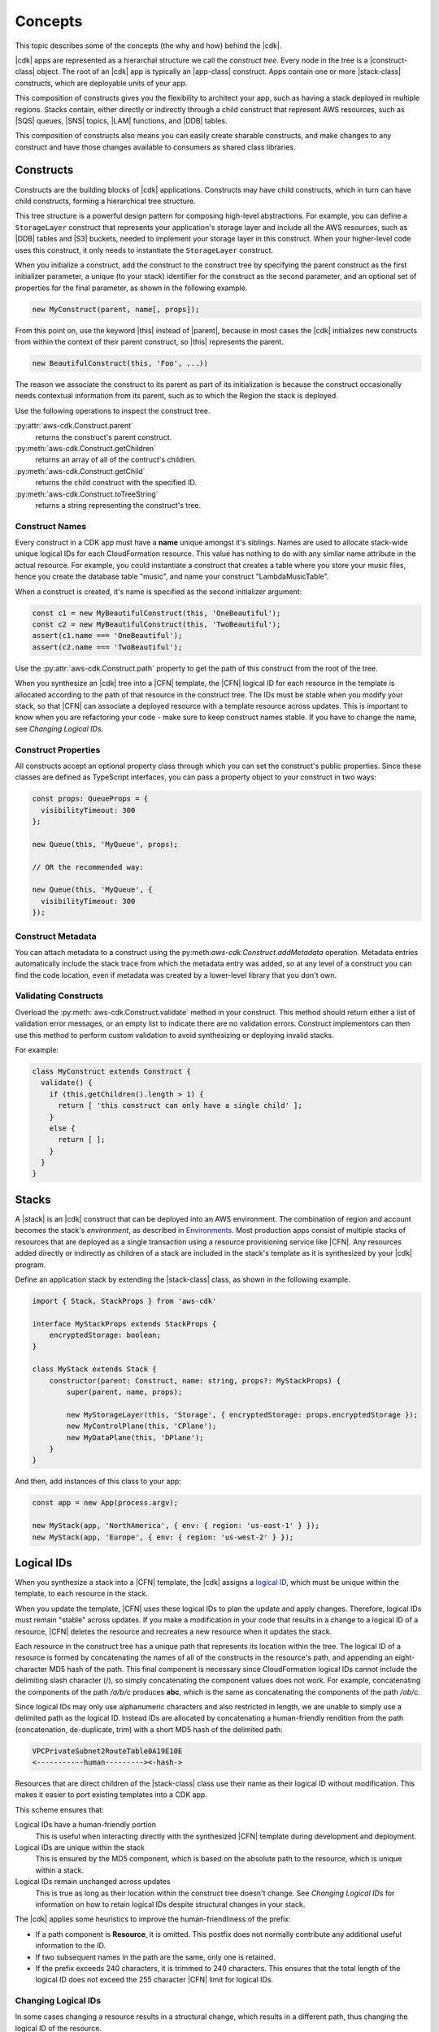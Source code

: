 .. Copyright 2010-2018 Amazon.com, Inc. or its affiliates. All Rights Reserved.

   This work is licensed under a Creative Commons Attribution-NonCommercial-ShareAlike 4.0
   International License (the "License"). You may not use this file except in compliance with the
   License. A copy of the License is located at http://creativecommons.org/licenses/by-nc-sa/4.0/.

   This file is distributed on an "AS IS" BASIS, WITHOUT WARRANTIES OR CONDITIONS OF ANY KIND,
   either express or implied. See the License for the specific language governing permissions and
   limitations under the License.

.. _concepts:

########
Concepts
########

This topic describes some of the concepts (the why and how)
behind the |cdk|.

|cdk| apps are represented as a hierarchal structure we call the *construct
tree*. Every node in the tree is a |construct-class| object. The
root of an |cdk| app is typically an |app-class| construct. Apps
contain one or more |stack-class| constructs, which are deployable
units of your app.

This composition of constructs gives you the flexibility to architect your app, such as
having a stack deployed in multiple regions. Stacks contain, either directly or
indirectly through a child construct that represent AWS resources, such as |SQS|
queues, |SNS| topics, |LAM| functions, and |DDB| tables.

This composition of constructs also means you can easily create sharable constructs,
and make changes to any construct and have those changes available to consumers
as shared class libraries.

.. _constructs:

Constructs
==========

Constructs are the building blocks of |cdk| applications. Constructs may have
child constructs, which in turn can have child constructs, forming a
hierarchical tree structure.

This tree structure is a powerful design pattern for composing high-level
abstractions. For example, you can define a ``StorageLayer`` construct that
represents your application's storage layer and include all the AWS resources,
such as |DDB| tables and |S3| buckets, needed to implement your storage layer in
this construct. When your higher-level code uses this construct, it only needs
to instantiate the ``StorageLayer`` construct.

When you initialize a construct,
add the construct to the construct tree by specifying the parent construct as the first initializer parameter,
a unique (to your stack) identifier for the construct as the second parameter,
and an optional set of properties for the final parameter,
as shown in the following example.

.. code-block:: js

   new MyConstruct(parent, name[, props]);

From this point on, use the keyword |this| instead of |parent|,
because in most cases the |cdk| initializes new
constructs from within the context of their parent construct,
so |this| represents the parent.

.. code-block:: js

   new BeautifulConstruct(this, 'Foo', ...))

The reason we associate the construct to its parent as part of its
initialization is because the construct occasionally needs contextual
information from its parent, such as to which the Region the stack is deployed.

Use the following operations to inspect the construct tree.

:py:attr:`aws-cdk.Construct.parent`
   returns the construct's parent construct.

:py:meth:`aws-cdk.Construct.getChildren`
   returns an array of all of the contruct's children.

:py:meth:`aws-cdk.Construct.getChild`
   returns the child construct with the specified ID.

:py:meth:`aws-cdk.Construct.toTreeString`
   returns a string representing the construct's tree.

.. _construct_names:

Construct Names
---------------

Every construct in a CDK app must have a **name** unique amongst it's siblings. Names
are used to allocate stack-wide unique logical IDs for each CloudFormation
resource.
This value has nothing to do with any similar name attribute in the actual resource.
For example, you could instantiate a construct that creates a table where you store your music files,
hence you create the database table "music",
and name your construct "LambdaMusicTable".

When a construct is created, it's name is specified as the second
initializer argument:

.. code-block:: js

   const c1 = new MyBeautifulConstruct(this, 'OneBeautiful');
   const c2 = new MyBeautifulConstruct(this, 'TwoBeautiful');
   assert(c1.name === 'OneBeautiful');
   assert(c2.name === 'TwoBeautiful');

Use the :py:attr:`aws-cdk.Construct.path` property to get the path of this
construct from the root of the tree.

When you synthesize an |cdk| tree into a |CFN| template, the |CFN| logical ID
for each resource in the template is allocated according to the path of that
resource in the construct tree. The IDs must be stable when you modify your
stack, so that |CFN| can associate a deployed resource with a template resource
across updates. This is important to know when you are refactoring your code -
make sure to keep construct names stable.
If you have to change the name, see
*Changing Logical IDs*.

.. _construct_properties:

Construct Properties
--------------------

All constructs accept an optional property class through which you can set the construct's public properties.
Since these classes are defined as TypeScript interfaces, you can pass a property object to your construct
in two ways:

.. code-block:: js

   const props: QueueProps = {
     visibilityTimeout: 300
   };

   new Queue(this, 'MyQueue', props);

   // OR the recommended way:

   new Queue(this, 'MyQueue', {
     visibilityTimeout: 300
   });

.. _construct_metadata:

Construct Metadata
------------------

You can attach metadata to a construct using the
py:meth:`aws-cdk.Construct.addMetadata` operation. Metadata entries
automatically include the stack trace from which the metadata entry was added,
so at any level of a construct you can find the code location, even if metadata
was created by a lower-level library that you don't own.

.. _construct_validation:

Validating Constructs
---------------------

Overload the :py:meth:`aws-cdk.Construct.validate` method in your construct.
This method should return either a list of validation error messages,
or an empty list to indicate there are no validation errors.
Construct implementors can then use this method to perform custom
validation to avoid synthesizing or deploying invalid stacks.

For example:

.. code-block:: js

    class MyConstruct extends Construct {
      validate() {
        if (this.getChildren().length > 1) {
          return [ 'this construct can only have a single child' ];
        }
        else {
          return [ ];
        }
      }
    }

.. _stacks:

Stacks
======

A |stack| is an |cdk| construct that can be deployed into an AWS environment.
The combination of region and account becomes the stack's *environment*, as
described in `Environments`_. Most production apps consist of multiple stacks of
resources that are deployed as a single transaction using a resource
provisioning service like |CFN|. Any resources added directly or indirectly as
children of a stack are included in the stack's template as it is synthesized by
your |cdk| program.

Define an application stack by extending the |stack-class| class, as
shown in the following example.

.. code-block:: js

   import { Stack, StackProps } from 'aws-cdk'

   interface MyStackProps extends StackProps {
       encryptedStorage: boolean;
   }

   class MyStack extends Stack {
       constructor(parent: Construct, name: string, props?: MyStackProps) {
           super(parent, name, props);

           new MyStorageLayer(this, 'Storage', { encryptedStorage: props.encryptedStorage });
           new MyControlPlane(this, 'CPlane');
           new MyDataPlane(this, 'DPlane');
       }
   }

And then, add instances of this class to your app:

.. code-block:: js

    const app = new App(process.argv);

    new MyStack(app, 'NorthAmerica', { env: { region: 'us-east-1' } });
    new MyStack(app, 'Europe', { env: { region: 'us-west-2' } });

.. _logical_ids:

Logical IDs
===========

When you synthesize a stack into a |CFN| template,
the |cdk| assigns a
`logical ID <https://docs.aws.amazon.com/AWSCloudFormation/latest/UserGuide/resources-section-structure.html>`_,
which must be unique within the template,
to each resource in the stack.

When you update the template, |CFN| uses these logical IDs to plan the update
and apply changes. Therefore, logical IDs must remain "stable" across updates.
If you make a modification in your code that results in a change to a logical ID
of a resource, |CFN| deletes the resource and recreates a new resource when it
updates the stack.

Each resource in the construct tree has a unique path that represents its
location within the tree. The logical ID of a resource is formed by
concatenating the names of all of the constructs in the resource's path, and
appending an eight-character MD5 hash of the path. This final component is
necessary since CloudFormation logical IDs cannot include the delimiting slash
character (/), so simply concatenating the component values does not work. For
example, concatenating the components of the path */a/b/c* produces **abc**,
which is the same as concatenating the components of the path */ab/c*.

Since logical IDs may only use alphanumeric characters and also restricted in
length, we are unable to simply use a delimited path as the logical ID. Instead
IDs are allocated by concatenating a human-friendly rendition from the path
(concatenation, de-duplicate, trim) with a short MD5 hash of the delimited path:

.. code-block:: text

    VPCPrivateSubnet2RouteTable0A19E10E
    <-----------human---------><-hash->

Resources that are direct children of the |stack-class| class use
their name as their logical ID without modification. This makes it easier to
port existing templates into a CDK app.

This scheme ensures that:

Logical IDs have a human-friendly portion
   This is useful when interacting directly with the synthesized |CFN|
   template during development and deployment.

Logical IDs are unique within the stack
   This is ensured by the MD5 component,
   which is based on the absolute path to the resource,
   which is unique within a stack.

Logical IDs remain unchanged across updates
   This is true as long as their location within the construct tree doesn't change.
   See
   *Changing Logical IDs*
   for information on how to retain
   logical IDs despite structural changes in your stack.

The |cdk| applies some heuristics to improve the human-friendliness of the prefix:

- If a path component is **Resource**, it is omitted.
  This postfix does not normally contribute any additional useful information to the ID.
- If two subsequent names in the path are the same, only one is retained.
- If the prefix exceeds 240 characters, it is trimmed to 240 characters.
  This ensures that the total length of the logical ID does not exceed the 255 character
  |CFN| limit for logical IDs.

.. _changing_logical_ids:

Changing Logical IDs
--------------------

In some cases changing a resource
results in a structural change,
which results in a different path,
thus changing the logical ID of the resource.

When a resource's logical ID changes,
|CFN| eventually deletes the old resource and create a new resource,
as it cannot determine that the two resources are the same.
Depending on the nature of the resource,
this can be disastrous in production, such as when deleting a |DDB| table.

You could use
`CloudFormation Stack Policies
<https://docs.aws.amazon.com/AWSCloudFormation/latest/UserGuide/protect-stack-resources.html>`_
to protect critical resources in your stack from accidental deletion.
Although this |CFN| feature is not supported in the |cdk| and |toolkit|,
the |cdk| does provide a few other mechanisms to help deal with logical ID changes.

If you have CDK stacks deployed with persistent resources such as S3 buckets or
DynamoDB tables, you may want to explicitly "rename" the new logical IDs to
match your existing resources.

First, make sure you compare the newly synthesized template with any deployed
stacks. `cdk diff` will tell you which resources are about to be destroyed:

.. code:: shell

    [-] ☢️ Destroying MyTable (type: AWS::DynamoDB::Table)
    [+] 🆕 Creating MyTableCD117FA1 (type: AWS::DynamoDB::Table)

# :py:meth:`aws-cdk.Stack.renameLogical` where :code:`from` is either an explicit logical ID or a path.
  Call this method after the resource has been added to the stack.
# :py:attr:`aws-cdk.Resource.logicalId` allows assigning a fixed logical ID to a resource,
  and opt-out from using the scheme described above.

.. _environments:

Environments
============

The |cdk| refers to the combination of an account ID and a Region as an *environment*.
The simplest environment is the one you get by default,
which is the one you get when you have set up your credentials and a default Region as described in
the *Specifying your Credentials and Region* section of the
:doc:`getting-started` topic.

When you create a |stack-class| instance, you can supply the target deployment environment
for the stack using the **env** property, as shown in the following example,
where REGION is the Region in which you want to create the stack and ACCOUNT is your account ID.

.. code:: js

   new MyStack(app, { env: { region: 'REGION', account: 'ACCOUNT' } });

If you do not supply an account or Region for a stack, the |cdk|
attempts to determine them in the following order.

#. It will attempt to read **default-account** and **default-region** from the application's context.
   These can be set in the |toolkit| in either the local |cx-json| file or the global version in
   *$HOME/.cdk* on Linux or MacOS or *%USERPROFILE%\\.cdk* on Windows.
#. If these are not defined, it will attempt to determine the account based on the
   access key ID and secret access key in *$HOME/.aws/credentials* on Linux or MacOS
   or *%USERPROFILE%\\.aws\\credentials* on Windows,
   and the Region based on the Region in
   *$HOME/.aws/config* on Linux or MacOS or *%USERPROFILE%\\.aws\\config* on Windows.
   You can set these values manually, but we recommend you use **aws configure**,
   as described in the :doc:`getting-started` topic.
#. Finally, if the account has not yet been identified,
   it will call **STS.getCallerIdentity** to get the account information.

We recommend you use the default environment for development stacks,
and explicitly specify accounts and Regions for production stacks.

.. _environment_context:

Environment Context
-------------------

When you synthesize a stack to create a |CFN| template, the |cdk| may need information based on the
environment (account and Region), such as the AMIs available in the Region.
To enable this feature, the |toolkit| uses *context providers*,
and saves the context information into |cx-json|
the first time you call |cx-synth-code|.

The |cdk| currently supports the following context providers.

:py:class:`aws-cdk.AvailabilityZoneProvider`
   Use this provider to get the list of all supported availability zones in this environment.
   For example, the following code iterates over all of the AZs in the current environment.

.. code:: js

   const zones: string[] = new AvailabilityZoneProvider(this).getAZs();

   for (let zone of zones) {
      // do somethning for each zone!
   }

:py:class:`aws-cdk.SSMParameterProvider`
   Use this provider to read values from the current Region's SSM parameter store.
   For example, the follow code returns the value of the 'my-awesome-value' key:

.. code:: js

   const ami: string = new SSMParameterProvider(this).getString('my-awesome-value');

.. _apps:

Apps
====

The main artifact of an |cdk| program is called a *CDK App*.
This is an executable program that can be used to synthesize deployment artifacts
that can be deployed by supporting tools like the |toolkit|,
which are described in :doc:`tools`.

Tools interact with apps through the program's **argv**/**stdout** interface,
which can be easily implemented using the **App** class,
as shown in the following example.

.. code-block:: js

   import { App } from 'aws-cdk'

   const app = new App(process.argv); // input: ARGV

   // <add stacks here>

   process.stdout.write(app.run());

An |app-construct| is a collection of |stack| objects, as shown in the following
example.

.. code-block:: js

   import { App } from 'aws-cdk'
   import { MyStack } from './my-stack'

   const app = new App(process.argv);

   const dev = new MyStack(app, { name: 'Dev', region: 'us-west-2', dev: true })
   const preProd = new MyStack(app, { name: 'PreProd', region: 'us-west-2', preProd: true })
   const prod = [
       new MyStack(app, { name: 'NAEast', region: 'us-east-1' }),
       new MyStack(app, { name: 'NAWest', region: 'us-west-2' }),
       new MyStack(app, { name: 'EU', region: 'eu-west-1', encryptedStorage: true })
   ]

   new DeploymentPipeline(app, {
       region: 'us-east-1',
       strategy: DeploymentStrategy.Waved,
       preProdStages: [ preProd ],
       prodStages: prod
   });

   process.stdout.write(app.run());

Use the |toolkit| to list the stacks in this executable,
as shown in the following example.

.. code-block:: sh

   cdk list
   [
      { name: "Dev", region: "us-west-2" }
      { name: "PreProd", region: "us-west-2" },
      { name: "NAEast", region: "us-east-1" },
      { name: "NAWest", region: "us-west-2" },
      { name: "EU", region: "eu-west-1" },
      { name: "DeploymentPipeline", region: 'us-east-1' }
   ]

Or deploy one of the stacks,
as shown in the following example.

.. code-block:: sh

   cdk deploy Dev
   ...

.. _applets:

Applets
=======

.. note:: Currently the |cdk| only supports applets published as JavaScript modules.

Applets are files in the YAML or JSON format that have the following root attribute,
where MODULE can represent
a local file, such as :code:`./my-module`,
a local dependency, such as :code:`my-dependency`,
or a global module, such as :code:`aws-cdk-codebuild`
and CLASS is the name of a class exported by the module.

.. code:: js

   applet: MODULE[:CLASS]

If CLASS is not specified, :code:`Applet` is used as the default class name.
Therefore, you need only refer to |cdk| construct libraries that export
an :code:`Applet` class by their library name.

The rest of the YAML file is applet-dependent.
The object is passed as :code:`props` when the applet object is instantiated
and added to an |cdk| app created by **cdk-applet-js**.

Use **cdk-applet-js** *applet* to run the applet, create an |cdk| app,
and use that with the |cdk| tools, as shown in the following example.

.. code-block:: sh

   cdk --app "cdk-applet-js ./my-applet.yaml" synth

To make the applet file executable and use the host as a shebang
on Unix-based systems, such as Linux, MacOS, or Windows Bash shell,
create a script similar to the following.

.. code-block:: sh

   #!/usr/bin/env cdk-applet-js

   applet: aws-cdk-codebuild
   source: arn:aws:codecommit:::my-repository
   image: node:8.9.4
   compute: large
   build:
      - npm install --unsafe-perm
      - npm test
      - npm pack --unsafe-perm

To execute the applet and synthesize a CloudFormation template,
use the following command.

.. code-block:: sh

   cdk synth --app "./build.yaml"

To avoid needing **--app** for every invocation,
add the following entry to *cdk.json*.

.. code-block:: json

   {
      "app": "./build.yaml"
   }
